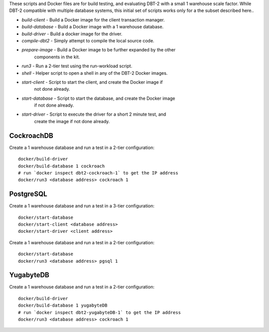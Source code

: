 These scripts and Docker files are for build testing, and evaluating DBT-2 with
a small 1 warehouse scale factor.  While DBT-2 compatible with multiple
database systems, this initial set of scripts works only for a the subset
described here..

* `build-client` - Build a Docker image for the client transaction manager.
* `build-database` - Build a Docker image with a 1 warehouse database.
* `build-driver` - Build a docker image for the driver.
* `compile-dbt2` - Simply attempt to compile the local source code.
* `prepare-image` - Build a Docker image to be further expanded by the other
                    components in the kit.
* `run3` - Run a 2-tier test using the run-workload script.
* `shell` - Helper script to open a shell in any of the DBT-2 Docker images.
* `start-client` - Script to start the client, and create the Docker image if
                   not done already.
* `start-database` - Script to start the database, and create the Docker image
                     if not done already.
* `start-driver` - Script to execute the driver for a short 2 minute test, and
                   create the image if not done already.

CockroachDB
===========

Create a 1 warehouse database and run a test in a 2-tier configuration::

    docker/build-driver
    docker/build-database 1 cockroach
    # run `docker inspect dbt2-cockroach-1` to get the IP address
    docker/run3 <database address> cockroach 1

PostgreSQL
==========

Create a 1 warehouse database and run a test in a 3-tier configuration::

    docker/start-database
    docker/start-client <database address>
    docker/start-driver <client address>

Create a 1 warehouse database and run a test in a 2-tier configuration::

    docker/start-database
    docker/run3 <database address> pgsql 1

YugabyteDB
==========

Create a 1 warehouse database and run a test in a 2-tier configuration::

    docker/build-driver
    docker/build-database 1 yugabyteDB
    # run `docker inspect dbt2-yugabyteDB-1` to get the IP address
    docker/run3 <database address> cockroach 1
